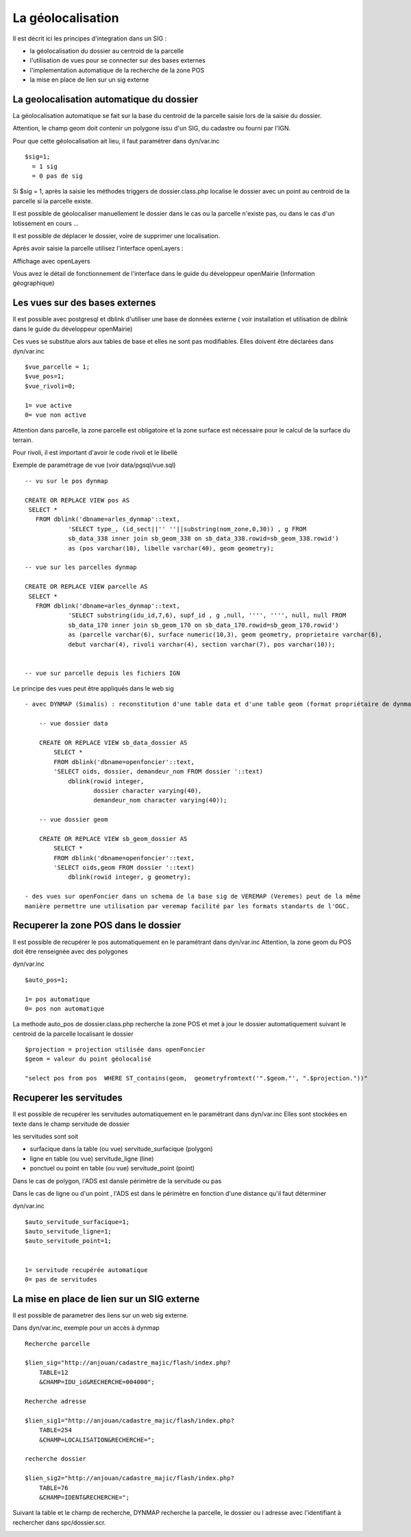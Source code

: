 .. _geolocalisation:

##################
La géolocalisation
##################


Il est décrit ici les principes d'integration dans un SIG :

- la géolocalisation du dossier au centroid de la parcelle

- l'utilisation de vues pour se connecter sur des bases externes

- l'implementation automatique de la recherche de la zone POS

- la mise en place de lien sur un sig externe


=========================================
La geolocalisation automatique du dossier
=========================================

La géolocalisation automatique se fait sur la base du centroid de la parcelle saisie lors
de la saisie du dossier.

Attention, le champ geom doit contenir un polygone issu d'un SIG, du cadastre ou
fourni par l'IGN.

Pour que cette géolocalisation ait lieu, il faut paramétrer dans dyn/var.inc ::

    $sig=1;
      = 1 sig
      = 0 pas de sig

Si $sig = 1, après la saisie les méthodes triggers de dossier.class.php localise
le dossier avec un point au centroid de la parcelle si la parcelle existe.

Il est possible de géolocaliser manuellement le dossier dans le cas ou la parcelle
n'existe pas, ou dans le cas d'un lotissement en cours ...

Il est possible de déplacer le dossier, voire de supprimer une localisation.

Après avoir saisie la parcelle utilisez l'interface openLayers :

.. image:: ../_static/integration1.png


Affichage avec openLayers

.. image:: ../_static/integration2.png

Vous avez le détail de fonctionnement de l'interface dans le guide du développeur openMairie
(Information géographique)



===============================
Les vues sur des bases externes
===============================

Il est possible avec postgresql et dblink d'utiliser une base de données externe
( voir installation et utilisation de dblink dans le guide du développeur openMairie)

Ces vues se substitue alors aux tables de base et elles ne sont pas modifiables.
Elles doivent être déclarées dans dyn/var.inc ::

    $vue_parcelle = 1; 
    $vue_pos=1;
    $vue_rivoli=0;

    1= vue active
    0= vue non active
    
Attention dans parcelle, la zone parcelle est obligatoire et la zone surface est
nécessaire pour le calcul de la surface du terrain.

Pour rivoli, il est important d'avoir le code rivoli et le libellé


Exemple de paramétrage de vue (voir data/pgsql/vue.sql) ::

    -- vu sur le pos dynmap

    CREATE OR REPLACE VIEW pos AS 
     SELECT *
       FROM dblink('dbname=arles_dynmap'::text,
                'SELECT type_, (id_sect||'' ''||substring(nom_zone,0,30)) , g FROM
                sb_data_338 inner join sb_geom_338 on sb_data_338.rowid=sb_geom_338.rowid') 
                as (pos varchar(10), libelle varchar(40), geom geometry);
    
    -- vue sur les parcelles dynmap
    
    CREATE OR REPLACE VIEW parcelle AS 
     SELECT *
       FROM dblink('dbname=arles_dynmap'::text,
                'SELECT substring(idu_id,7,6), supf_id , g ,null, '''', '''', null, null FROM
                sb_data_170 inner join sb_geom_170 on sb_data_170.rowid=sb_geom_170.rowid') 
                as (parcelle varchar(6), surface numeric(10,3), geom geometry, proprietaire varchar(6),
                debut varchar(4), rivoli varchar(4), section varchar(7), pos varchar(10));
                
                
    -- vue sur parcelle depuis les fichiers IGN

Le principe des vues peut être appliqués dans le web sig ::

    - avec DYNMAP (Simalis) : reconstitution d'une table data et d'une table geom (format propriétaire de dynmap)
    
        -- vue dossier data
    
        CREATE OR REPLACE VIEW sb_data_dossier AS 
            SELECT *
            FROM dblink('dbname=openfoncier'::text,
            'SELECT oids, dossier, demandeur_nom FROM dossier '::text)
                dblink(rowid integer,
                       dossier character varying(40),
                       demandeur_nom character varying(40));
    
        -- vue dossier geom
        
        CREATE OR REPLACE VIEW sb_geom_dossier AS 
            SELECT *
            FROM dblink('dbname=openfoncier'::text,
            'SELECT oids,geom FROM dossier '::text)
                dblink(rowid integer, g geometry);
    
    - des vues sur openFoncier dans un schema de la base sig de VEREMAP (Veremes) peut de la même
    manière permettre une utilisation par veremap facilité par les formats standarts de l'OGC.


=====================================
Recuperer la zone POS dans le dossier
=====================================

Il est possible de recupérer le pos automatiquement en le paramétrant dans dyn/var.inc
Attention, la zone geom du POS doit être renseignée avec des polygones

dyn/var.inc ::

    $auto_pos=1;

    1= pos automatique
    0= pos non automatique



La methode auto_pos de dossier.class.php recherche la zone POS et met à jour
le dossier automatiquement suivant le centroid de la parcelle localisant le dossier ::

    $projection = projection utilisée dans openFoncier
    $geom = valeur du point géolocalisé
    
    "select pos from pos  WHERE ST_contains(geom,  geometryfromtext('".$geom."', ".$projection."))"

========================
Recuperer les servitudes
========================

Il est possible de recupérer les servitudes automatiquement en le paramétrant dans dyn/var.inc
Elles sont stockées en texte dans le champ servitude de dossier

les servitudes sont soit

- surfacique dans la table (ou vue) servitude_surfacique (polygon)

- ligne en table (ou vue) servitude_ligne (line)

- ponctuel ou point en table (ou vue) servitude_point (point)

Dans le cas de polygon, l'ADS est dansle périmètre de la servitude ou pas

Dans le cas de ligne ou d'un point , l'ADS est dans le périmètre en fonction d'une distance qu'il faut déterminer


dyn/var.inc ::

    $auto_servitude_surfacique=1;
    $auto_servitude_ligne=1;
    $auto_servitude_point=1;
    

    1= servitude recupérée automatique
    0= pas de servitudes



===========================================
La mise en place de lien sur un SIG externe
===========================================

Il est possible de parametrer des liens sur un web sig externe.

Dans dyn/var.inc, exemple pour un accès à dynmap  ::

    Recherche parcelle
    
    $lien_sig="http://anjouan/cadastre_majic/flash/index.php?
        TABLE=12
        &CHAMP=IDU_id&RECHERCHE=004000";
    
    Recherche adresse
    
    $lien_sig1="http://anjouan/cadastre_majic/flash/index.php?
        TABLE=254
        &CHAMP=LOCALISATION&RECHERCHE=";
    
    recherche dossier
    
    $lien_sig2="http://anjouan/cadastre_majic/flash/index.php?
        TABLE=76
        &CHAMP=IDENT&RECHERCHE=";

Suivant la table et le champ de recherche, DYNMAP recherche la parcelle, le dossier ou l adresse
avec l'identifiant à rechercher dans spc/dossier.scr.

.. image:: ../_static/integration3.png
